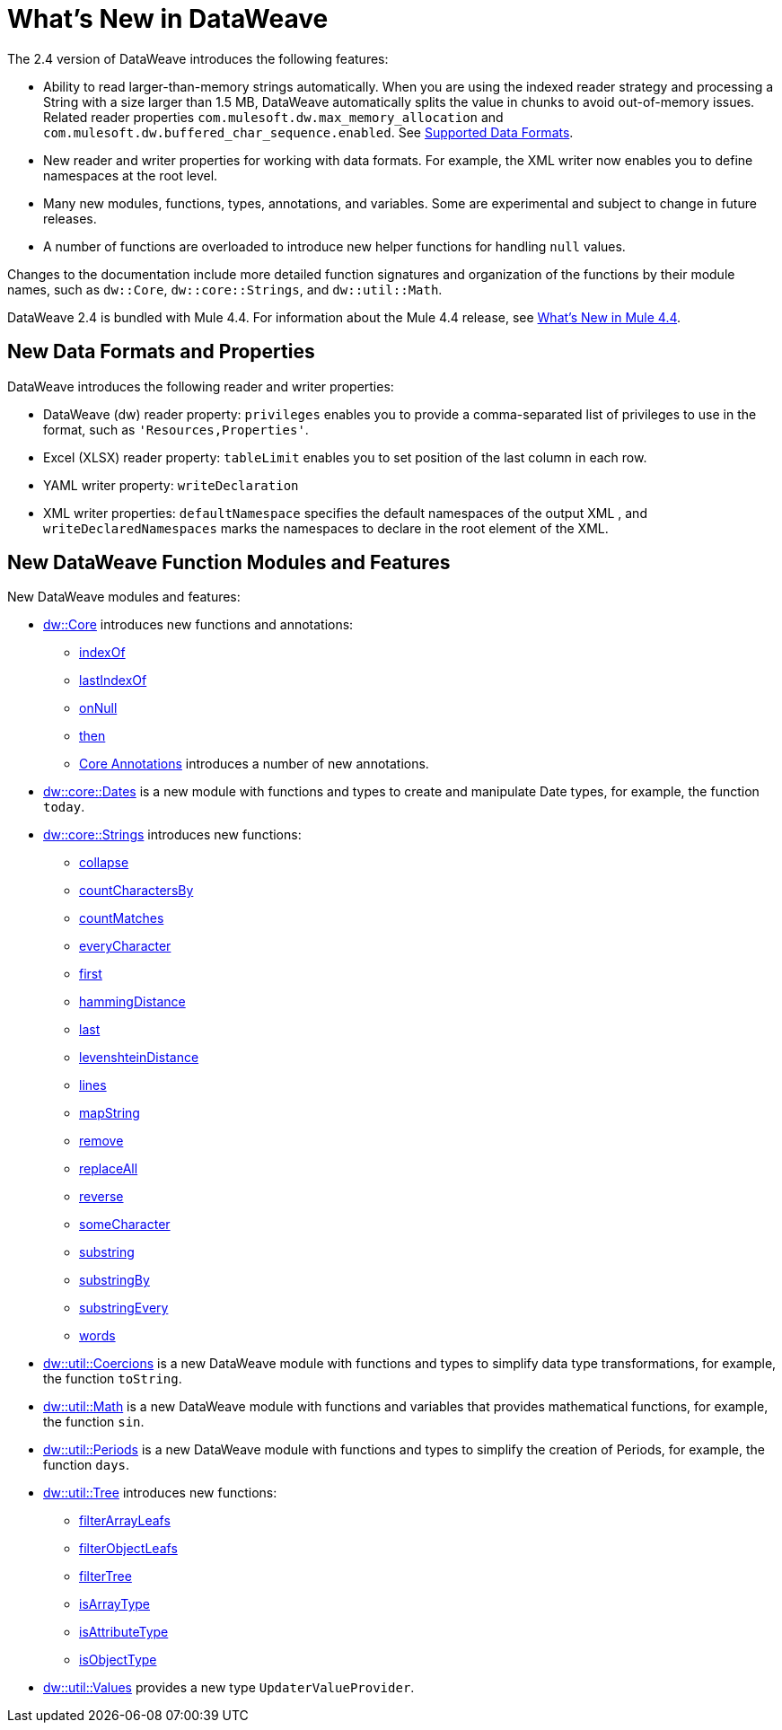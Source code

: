 = What's New in DataWeave

The 2.4 version of DataWeave introduces the following features:

* Ability to read larger-than-memory strings automatically. When you are using the indexed reader strategy and processing a String with a size larger than 1.5 MB, DataWeave automatically splits the value in chunks to avoid out-of-memory issues. Related reader properties `com.mulesoft.dw.max_memory_allocation` and `com.mulesoft.dw.buffered_char_sequence.enabled`. See xref:dataweave-formats.adoc[Supported Data Formats].
* New reader and writer properties for working with data formats. For example, the XML writer now enables you to define namespaces at the root level. 
* Many new modules, functions, types, annotations, and variables. Some are experimental and subject to change in future releases.
* A number of functions are overloaded to introduce new helper functions for
handling `null` values.

Changes to the documentation include more detailed function signatures and organization of the functions by their module names, such as `dw::Core`, `dw::core::Strings`, and `dw::util::Math`.

DataWeave 2.4 is bundled with Mule 4.4. For information about the Mule 4.4 release, see xref:4.4@mule-runtime::whats-new-in-mule.adoc[What's New in Mule 4.4].

== New Data Formats and Properties

DataWeave introduces the following reader and writer properties:

* DataWeave (dw) reader property: `privileges` enables you to provide a comma-separated list of privileges to use in the format, such as `'Resources,Properties'`.
* Excel (XLSX) reader property: `tableLimit` enables you to set position of the last column in each row. 
* YAML writer property: `writeDeclaration`
* XML writer properties: `defaultNamespace` specifies the default namespaces of the output XML , and `writeDeclaredNamespaces` marks the namespaces to declare in the root element of the XML.

== New DataWeave Function Modules and Features

New DataWeave modules and features:

* xref:dw-core.adoc[dw::Core] introduces new functions and annotations:
** xref:dw-core-functions-indexof.adoc[indexOf]
** xref:dw-core-functions-lastindexof.adoc[lastIndexOf]
** xref:dw-core-functions-onnull.adoc[onNull]
** xref:dw-core-functions-then.adoc[then]
** xref:dw-core-annotations.adoc[Core Annotations] introduces a number of new annotations.
* xref:dw-dates.adoc[dw::core::Dates] is a new module with functions and types to create and manipulate Date types, for example, the function `today`.
* xref:dw-strings.adoc[dw::core::Strings] introduces new functions:
  ** xref:dw-strings-functions-collapse.adoc[collapse]
  ** xref:dw-strings-functions-countcharactersby.adoc[countCharactersBy]
  ** xref:dw-strings-functions-countmatches.adoc[countMatches]
  ** xref:dw-strings-functions-everycharacter.adoc[everyCharacter]
  ** xref:dw-strings-functions-first.adoc[first]
  ** xref:dw-strings-functions-hammingdistance.adoc[hammingDistance]
  ** xref:dw-strings-functions-last.adoc[last]
  ** xref:dw-strings-functions-levenshteindistance.adoc[levenshteinDistance]
  ** xref:dw-strings-functions-lines.adoc[lines]
  ** xref:dw-strings-functions-mapstring.adoc[mapString]
  ** xref:dw-strings-functions-remove.adoc[remove]
  ** xref:dw-strings-functions-replaceall.adoc[replaceAll]
  ** xref:dw-strings-functions-reverse.adoc[reverse]
  ** xref:dw-strings-functions-somecharacter.adoc[someCharacter]
  ** xref:dw-strings-functions-substring.adoc[substring]
  ** xref:dw-strings-functions-substringby.adoc[substringBy]
  ** xref:dw-strings-functions-substringevery.adoc[substringEvery]
  ** xref:dw-strings-functions-words.adoc[words]
* xref:dw-coercions.adoc[dw::util::Coercions] is a new DataWeave module with functions and types to simplify data type transformations, for example, the function `toString`.
* xref:dw-math.adoc[dw::util::Math] is a new DataWeave module with functions and variables that provides mathematical functions, for example, the function `sin`.
* xref:dw-periods.adoc[dw::util::Periods] is a new DataWeave module with functions and types to simplify the creation of Periods, for example, the function `days`.
* xref:dw-tree.adoc[dw::util::Tree] introduces new functions:
  ** xref:dw-tree-functions-filterarrayleafs.adoc[filterArrayLeafs]
  ** xref:dw-tree-functions-filterobjectleafs.adoc[filterObjectLeafs]
  ** xref:dw-tree-functions-filtertree.adoc[filterTree]
  ** xref:dw-tree-functions-isarraytype.adoc[isArrayType]
  ** xref:dw-tree-functions-isattributetype.adoc[isAttributeType]
  ** xref:dw-tree-functions-isobjecttype.adoc[isObjectType]
* xref:dw-values-types.adoc[dw::util::Values] provides a new type `UpdaterValueProvider`.
